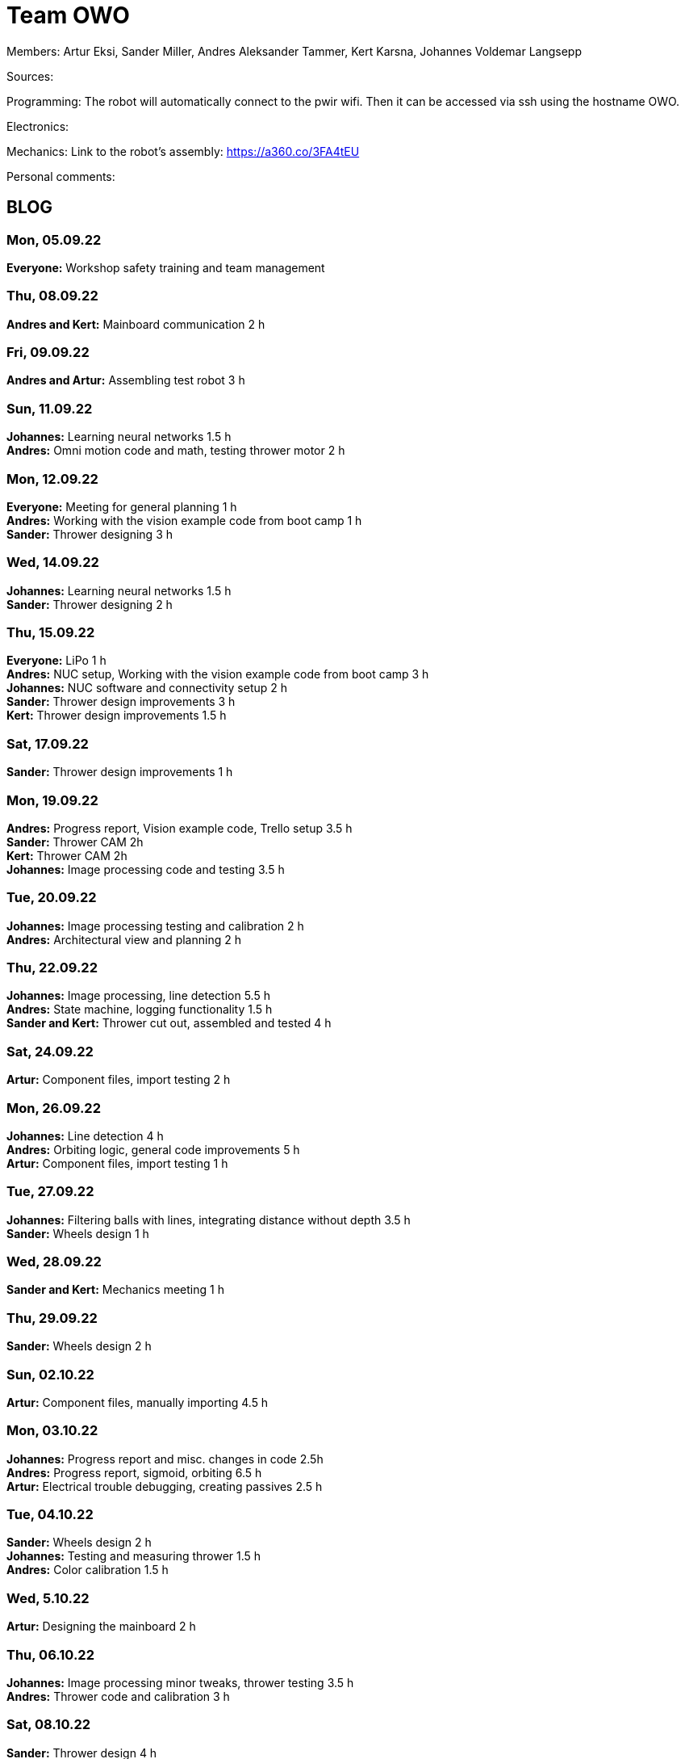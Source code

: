 = Team OWO

Members: Artur Eksi, Sander Miller, Andres Aleksander Tammer, Kert Karsna, Johannes Voldemar Langsepp

Sources:


Programming:
The robot will automatically connect to the pwir wifi. Then it can be accessed via ssh using the hostname OWO.

Electronics:


Mechanics:
Link to the robot's assembly: https://a360.co/3FA4tEU


Personal comments:


== BLOG
=== Mon, 05.09.22
*Everyone:* Workshop safety training and team management

=== Thu, 08.09.22
*Andres and Kert:* Mainboard communication 2 h

=== Fri, 09.09.22
*Andres and Artur:* Assembling test robot 3 h 

=== Sun, 11.09.22
*Johannes:* Learning neural networks 1.5 h +
*Andres:* Omni motion code and math, testing thrower motor 2 h

=== Mon, 12.09.22
*Everyone:* Meeting for general planning 1 h +
*Andres:* Working with the vision example code from boot camp 1 h +
*Sander:* Thrower designing 3 h

=== Wed, 14.09.22
*Johannes:* Learning neural networks 1.5 h +
*Sander:* Thrower designing 2 h

=== Thu, 15.09.22
*Everyone:* LiPo 1 h +
*Andres:* NUC setup, Working with the vision example code from boot camp 3 h +
*Johannes:* NUC software and connectivity setup 2 h +
*Sander:* Thrower design improvements 3 h +
*Kert:* Thrower design improvements 1.5 h

=== Sat, 17.09.22
*Sander:* Thrower design improvements 1 h

=== Mon, 19.09.22
*Andres:* Progress report, Vision example code, Trello setup 3.5 h +
*Sander:* Thrower CAM 2h +
*Kert:* Thrower CAM 2h +
*Johannes:* Image processing code and testing 3.5 h

=== Tue, 20.09.22
*Johannes:* Image processing testing and calibration 2 h +
*Andres:* Architectural view and planning 2 h

=== Thu, 22.09.22
*Johannes:* Image processing, line detection 5.5 h +
*Andres:* State machine, logging functionality 1.5 h +
*Sander and Kert:* Thrower cut out, assembled and tested 4 h

=== Sat, 24.09.22
*Artur:* Component files, import testing 2 h

=== Mon, 26.09.22
*Johannes:* Line detection 4 h +
*Andres:* Orbiting logic, general code improvements 5 h +
*Artur:* Component files, import testing 1 h

=== Tue, 27.09.22
*Johannes:* Filtering balls with lines, integrating distance without depth 3.5 h +
*Sander:* Wheels design 1 h

=== Wed, 28.09.22
*Sander and Kert:* Mechanics meeting 1 h

=== Thu, 29.09.22
*Sander:* Wheels design 2 h

=== Sun, 02.10.22
*Artur:* Component files, manually importing 4.5 h

=== Mon, 03.10.22
*Johannes:* Progress report and misc. changes in code 2.5h +
*Andres:* Progress report, sigmoid, orbiting 6.5 h +
*Artur:* Electrical trouble debugging, creating passives 2.5 h

=== Tue, 04.10.22
*Sander:* Wheels design 2 h +
*Johannes:* Testing and measuring thrower 1.5 h +
*Andres:* Color calibration 1.5 h +

=== Wed, 5.10.22
*Artur:* Designing the mainboard 2 h 

=== Thu, 06.10.22
*Johannes:* Image processing minor tweaks, thrower testing 3.5 h +
*Andres:* Thrower code and calibration 3 h +

=== Sat, 08.10.22
*Sander:* Thrower design 4 h +
*Artur:* Designing the mainboard 2.5 h 

=== Sun. 09.10.22
*Artur:* Designing the mainboard 2 h 

=== Mon, 10.10.22
*Johannes:* Meeting, throwing state coded, first tests ran 4.5 h +
*Artur:* Meeting, mainboard design 3 h +
*Andres:* Meeting, some discussion with the mechanics, code 4.5 h +
*Kert:* Meeting, bottom chassis design and motor mount completion 6.5 h +
*Sander:* Meeting, thrower design 6.5 h

=== Wed, 12.10.22
*Sander:* Thrower design 5 h

=== Thu, 13.10.22
*Johannes:* Miscellaneous testing and bug fixes, stability improvements 2.5 h

=== Sun, 16.10.22
*Artur:* Designing the mainboard 3.5 h 

=== Mon, 17.10.22
*Artur:* Designing the mainboard pcb 3 h +
*Sander:* Thrower design improvements 4.5 h +
*Johannes:* Code improvements 1.5 h 
*Andres:* Progress report, code improvements based on feedback 4.5 h +
*Kert:* Started working on camera mount & design 4 h +

=== Tue, 18.10.22
*Artur:* Improving the mainboard schematic 2 h +
*Sander:* Chassis design 2 h +
*Johannes:* Pull request fixes, general improvements 2.5 h

=== Wed, 19.10.22
*Sander:* Chassis design 3 h

=== Thu, 20.10.22
*Sander:* Chassis design 3 h +
*Johannes:* Thrower and motion code tweaking 3 h +
*Andres:* Logging improvements, testing, housekeeping (Trello etc...) 3 h +
*Kert:* Camera mount design 2 h +

=== Sat, 22.10.22
*Artur:* Picking the microcontroller timer layout, improving the schematic and designing the pcb 6 h +

=== Sun, 23.10.22
*Artur:* Picking the microcontroller timer layout and routing traces 3 h +

=== Mon, 24.10.22
*Andres:* Task reviews, NUC fixing 1 h +
*Sander:* Chassis design and various improvements 4 h +
*Johannes:* Task reviews, image processing modifications 4 h +
*Kert:* Helping with task reviews, improving the camera mount and other little tweaks 4.5 h +

=== Tue, 25.10.22
*Andres:* Started looking into referee commands 0.5 h +
*Artur:* Improving the mainboard schematic 1 h +

=== Wed, 26.10.22
*Sander:* Chassis design and various improvements 1 h +

=== Sat, 29.10.22
*Sander:* Chassis design and various improvements 1 h +
*Artur:* Picking the microcontroller timer layout and improving the schematic 4.5 h +

=== Mon, 31.10.22
*Kert:* Camera mount design troubleshooting and bottom & top plate modifications 2.5 h +
*Sander:* Various improvements and wheel manufacturing 7.5 h +
*Artur:* Picking the microcontroller timer layout, improving the schematic and designing the pcb 4 h +
*Johannes:* Remote control with gamepad implementation 4 h

=== Tue, 01.11.22
*Sander:* Chassis design and various improvements 3 h +
*Kert:* Chassis design and camera mount modifications 4.5 h +

=== Thu, 03.11.12
*Johannes:* Improving line detection, improving robot stability 5 h +

=== Sun, 06.11.12
*Johannes:* Line detection redesign, new thrower ramp calibration 2.5 h +

=== Mon, 07.11.22
*Sander:* Wheel manufacturing and 3d printing 7 h +
*Johannes:* New thrower ramp calibration 2.5 h +

=== Tue, 08.11.22
*Sander:* Wheel manufacturing and 3d printing 6 h +
*Johannes:* Line detection reform reform, throwing calibrations 3.5 h +

=== Wed, 09.11.22
*Sander:* Chassis design and various improvements 3 h +
*Johannes:* Robot movement and throwing stabilisations 2 h +

=== Thu, 10.11.22
*Sander:* Design improvements and 3d printing, test competition 4,5 h +

=== Fri, 11.11.22
*Sander:* Design improvements 2 h +
